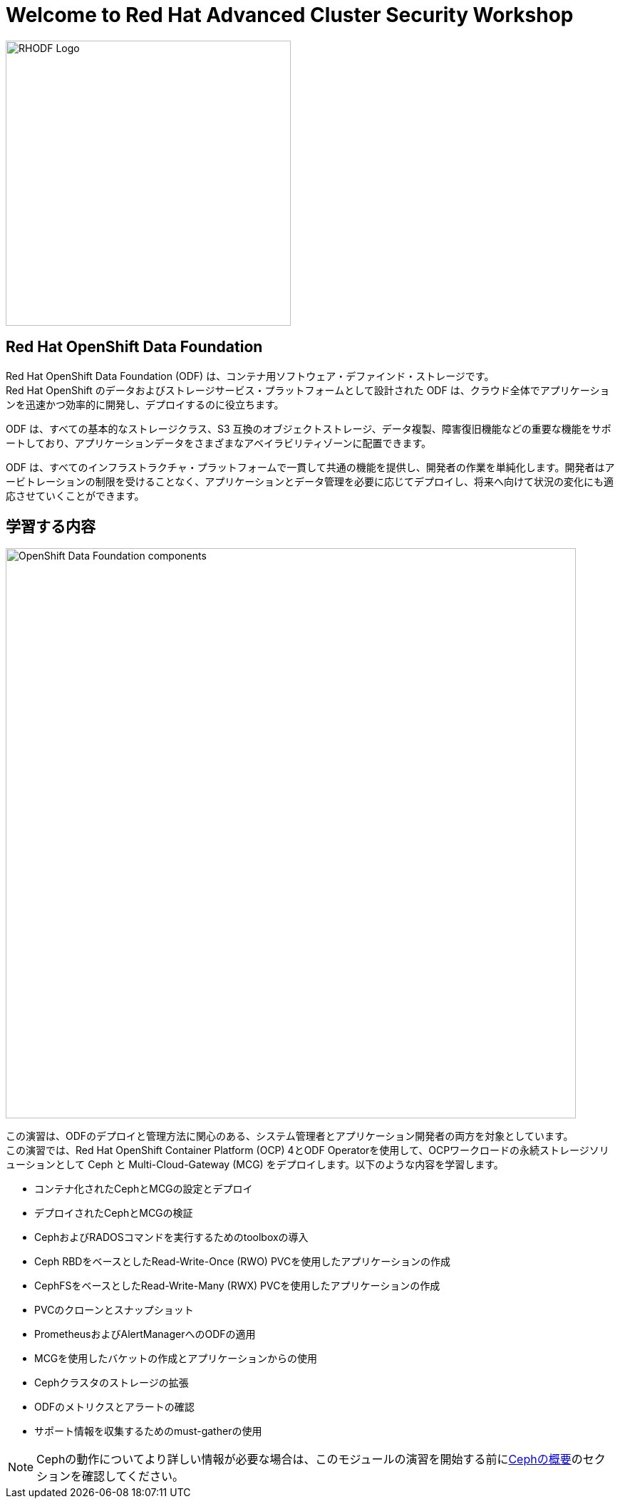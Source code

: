 = Welcome to Red Hat Advanced Cluster Security Workshop
:page-layout: home
:!sectids:

image::odf-logo.svg[RHODF Logo, 400]

[.text-center.strong]
== Red Hat OpenShift Data Foundation

Red Hat OpenShift Data Foundation (ODF) は、コンテナ用ソフトウェア・デファインド・ストレージです。 +
Red Hat OpenShift のデータおよびストレージサービス・プラットフォームとして設計された ODF は、クラウド全体でアプリケーションを迅速かつ効率的に開発し、デプロイするのに役立ちます。

ODF は、すべての基本的なストレージクラス、S3 互換のオブジェクトストレージ、データ複製、障害復旧機能などの重要な機能をサポートしており、アプリケーションデータをさまざまなアベイラビリティゾーンに配置できます。

ODF は、すべてのインフラストラクチャ・プラットフォームで一貫して共通の機能を提供し、開発者の作業を単純化します。開発者はアービトレーションの制限を受けることなく、アプリケーションとデータ管理を必要に応じてデプロイし、将来へ向けて状況の変化にも適応させていくことができます。

== 学習する内容

image::ocs/OCS-Pods-Diagram.png[OpenShift Data Foundation components, 800]

この演習は、ODFのデプロイと管理方法に関心のある、システム管理者とアプリケーション開発者の両方を対象としています。 +
この演習では、Red Hat OpenShift Container Platform (OCP) 4とODF Operatorを使用して、OCPワークロードの永続ストレージソリューションとして Ceph と Multi-Cloud-Gateway (MCG) をデプロイします。以下のような内容を学習します。

* コンテナ化されたCephとMCGの設定とデプロイ
* デプロイされたCephとMCGの検証
* CephおよびRADOSコマンドを実行するためのtoolboxの導入
* Ceph RBDをベースとしたRead-Write-Once (RWO) PVCを使用したアプリケーションの作成
* CephFSをベースとしたRead-Write-Many (RWX) PVCを使用したアプリケーションの作成
* PVCのクローンとスナップショット
* PrometheusおよびAlertManagerへのODFの適用
* MCGを使用したバケットの作成とアプリケーションからの使用
* Cephクラスタのストレージの拡張
* ODFのメトリクスとアラートの確認
* サポート情報を収集するためのmust-gatherの使用

NOTE: Cephの動作についてより詳しい情報が必要な場合は、このモジュールの演習を開始する前にlink:appendix-ceph.html[Cephの概要]のセクションを確認してください。